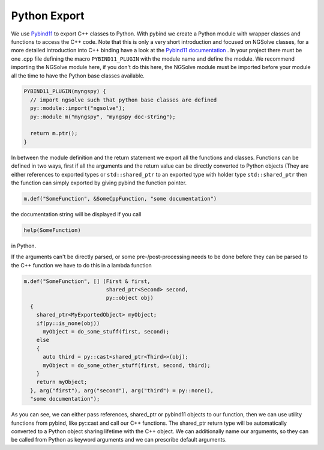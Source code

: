 Python Export
===============

We use `Pybind11 <https://github.com/pybind/pybind11>`_ to export C++ classes to Python. With pybind we create a Python module with wrapper classes and functions to access the C++ code. Note that this is only a very short introduction and focused on NGSolve classes, for a more detailed introduction into C++ binding have a look at the `Pybind11 documentation <http://pybind11.readthedocs.io/en/latest/>`_ .
In your project there must be one .cpp file defining the macro ``PYBIND11_PLUGIN`` with the module name and define the module.
We recommend importing the NGSolve module here, if you don't do this here, the NGSolve module must be imported before your module all the time to have the Python base classes available.

.. code-block:: C++

   PYBIND11_PLUGIN(myngspy) {
     // import ngsolve such that python base classes are defined
     py::module::import("ngsolve");
     py::module m("myngspy", "myngspy doc-string");

     return m.ptr();
   }

In between the module definition and the return statement we export all the functions and classes.
Functions can be defined in two ways, first if all the arguments and the return value can be directly converted to Python objects (They are either references to exported types or ``std::shared_ptr`` to an exported type with holder type ``std::shared_ptr`` then the function can simply exported by giving pybind the function pointer.

.. code-block:: C++

   m.def("SomeFunction", &SomeCppFunction, "some documentation")

the documentation string will be displayed if you call

.. code-block:: Python

   help(SomeFunction)

in Python.

If the arguments can't be directly parsed, or some pre-/post-processing needs to be done before they can be parsed to the C++ function we have to do this in a lambda function

.. code-block:: C++

   m.def("SomeFunction", [] (First & first,
                             shared_ptr<Second> second,
                             py::object obj)
     {
       shared_ptr<MyExportedObject> myObject;
       if(py::is_none(obj))
         myObject = do_some_stuff(first, second);
       else
       {
         auto third = py::cast<shared_ptr<Third>>(obj);
         myObject = do_some_other_stuff(first, second, third);
       }
       return myObject;
     }, arg("first"), arg("second"), arg("third") = py::none(),
     "some documentation");

As you can see, we can either pass references, shared_ptr or pybind11 objects to our function, then we can use utility functions from pybind, like py::cast and call our C++ functions. The shared_ptr return type will be automatically converted to a Python object sharing lifetime with the C++ object.
We can additionally name our arguments, so they can be called from Python as keyword arguments and we can prescribe default arguments.


